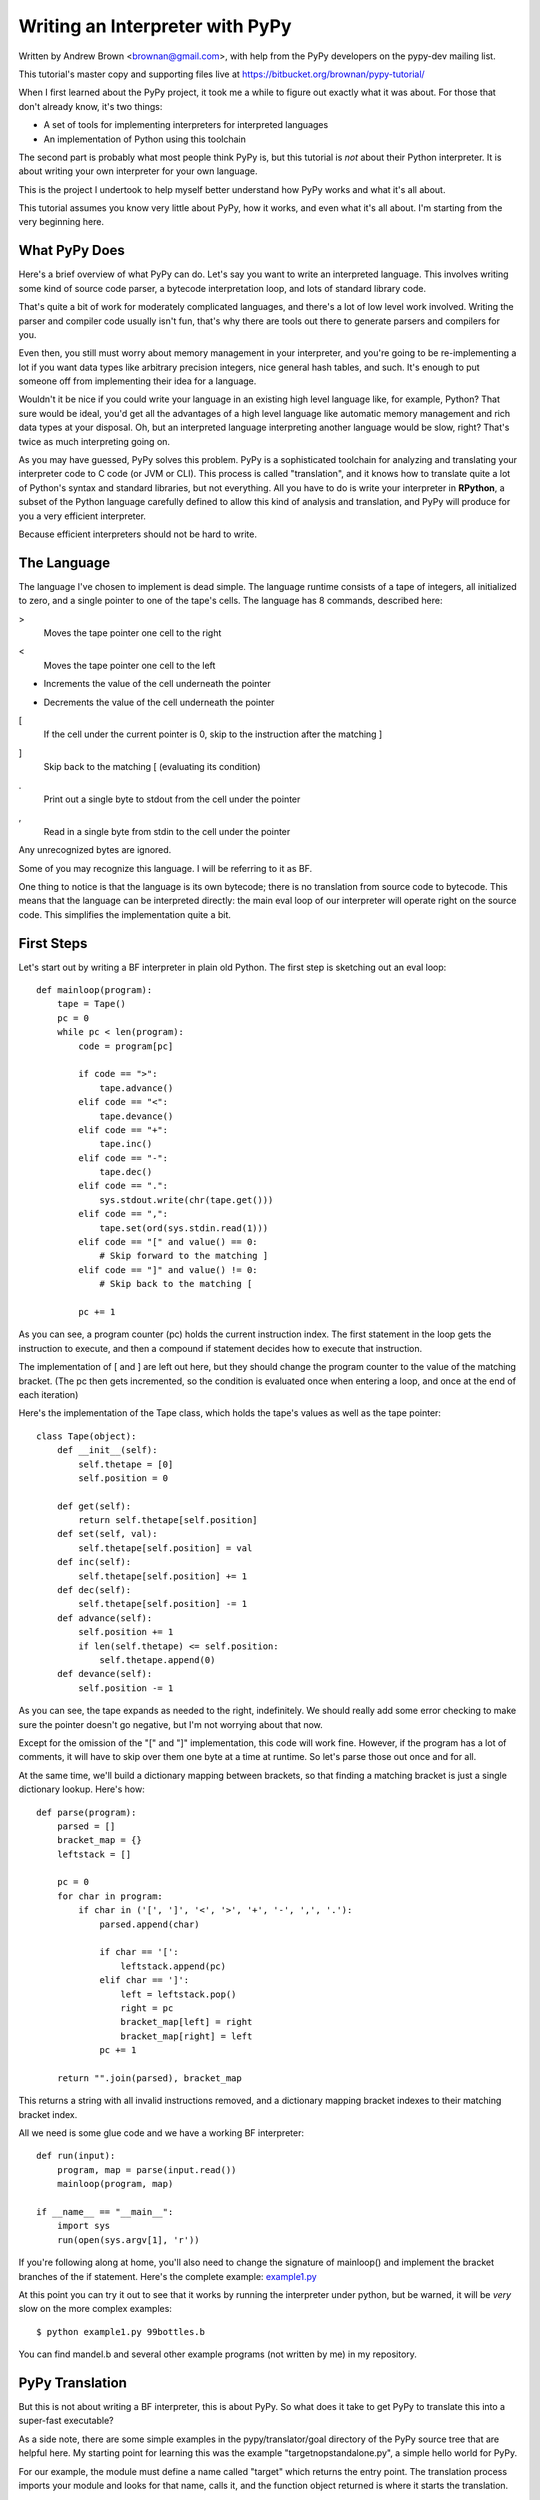 ================================
Writing an Interpreter with PyPy
================================
Written by Andrew Brown <brownan@gmail.com>, with help from the PyPy developers
on the pypy-dev mailing list.

This tutorial's master copy and supporting files live at
https://bitbucket.org/brownan/pypy-tutorial/

When I first learned about the PyPy project, it took me a while to figure out
exactly what it was about. For those that don't already know, it's two things:

* A set of tools for implementing interpreters for interpreted languages
  
* An implementation of Python using this toolchain
  
The second part is probably what most people think PyPy is, but this tutorial
is *not* about their Python interpreter.  It is about writing your own
interpreter for your own language.

This is the project I undertook to help myself better understand how PyPy works
and what it's all about.

This tutorial assumes you know very little about PyPy, how it works, and even
what it's all about. I'm starting from the very beginning here.

What PyPy Does
==============
Here's a brief overview of what PyPy can do. Let's say you want to write an
interpreted language. This involves writing some kind of source code parser, a
bytecode interpretation loop, and lots of standard library code.

That's quite a bit of work for moderately complicated languages, and there's a
lot of low level work involved. Writing the parser and compiler code usually
isn't fun, that's why there are tools out there to generate parsers and
compilers for you.

Even then, you still must worry about memory management in your interpreter,
and you're going to be re-implementing a lot if you want data types like
arbitrary precision integers, nice general hash tables, and such. It's enough
to put someone off from implementing their idea for a language.

Wouldn't it be nice if you could write your language in an existing high level
language like, for example, Python? That sure would be ideal, you'd get all the
advantages of a high level language like automatic memory management and rich
data types at your disposal.  Oh, but an interpreted language interpreting
another language would be slow, right? That's twice as much interpreting going
on.

As you may have guessed, PyPy solves this problem. PyPy is a sophisticated
toolchain for analyzing and translating your interpreter code to C code (or JVM
or CLI). This process is called "translation", and it knows how to translate
quite a lot of Python's syntax and standard libraries, but not everything. All
you have to do is write your interpreter in **RPython**, a subset of the Python
language carefully defined to allow this kind of analysis and translation, and
PyPy will produce for you a very efficient interpreter.

Because efficient interpreters should not be hard to write.

The Language
============
The language I've chosen to implement is dead simple. The language runtime
consists of a tape of integers, all initialized to zero, and a single pointer
to one of the tape's cells. The language has 8 commands, described here:

>
    Moves the tape pointer one cell to the right
    
<
    Moves the tape pointer one cell to the left
    
+
    Increments the value of the cell underneath the pointer
    
-
    Decrements the value of the cell underneath the pointer

[
    If the cell under the current pointer is 0, skip to the instruction after
    the matching ]
    
]
    Skip back to the matching [ (evaluating its condition)
    
.
    Print out a single byte to stdout from the cell under the pointer
    
,
    Read in a single byte from stdin to the cell under the pointer
    
Any unrecognized bytes are ignored.

Some of you may recognize this language. I will be referring to it as BF.

One thing to notice is that the language is its own bytecode; there is no
translation from source code to bytecode. This means that the language can be
interpreted directly: the main eval loop of our interpreter will operate right
on the source code. This simplifies the implementation quite a bit.

First Steps
===========
Let's start out by writing a BF interpreter in plain old Python. The first step
is sketching out an eval loop::

    def mainloop(program):
        tape = Tape()
        pc = 0
        while pc < len(program):
            code = program[pc]

            if code == ">":
                tape.advance()
            elif code == "<":
                tape.devance()
            elif code == "+":
                tape.inc()
            elif code == "-":
                tape.dec()
            elif code == ".":
                sys.stdout.write(chr(tape.get()))
            elif code == ",":
                tape.set(ord(sys.stdin.read(1)))
            elif code == "[" and value() == 0:
                # Skip forward to the matching ]
            elif code == "]" and value() != 0:
                # Skip back to the matching [

            pc += 1
        
As you can see, a program counter (pc) holds the current instruction index. The
first statement in the loop gets the instruction to execute, and then a
compound if statement decides how to execute that instruction.

The implementation of [ and ] are left out here, but they should change the
program counter to the value of the matching bracket. (The pc then gets
incremented, so the condition is evaluated once when entering a loop, and once
at the end of each iteration)
        
Here's the implementation of the Tape class, which holds the tape's values as
well as the tape pointer::

    class Tape(object):
        def __init__(self):
            self.thetape = [0]
            self.position = 0

        def get(self):
            return self.thetape[self.position]
        def set(self, val):
            self.thetape[self.position] = val
        def inc(self):
            self.thetape[self.position] += 1
        def dec(self):
            self.thetape[self.position] -= 1
        def advance(self):
            self.position += 1
            if len(self.thetape) <= self.position:
                self.thetape.append(0)
        def devance(self):
            self.position -= 1
            
As you can see, the tape expands as needed to the right, indefinitely. We
should really add some error checking to make sure the pointer doesn't go
negative, but I'm not worrying about that now.
            
Except for the omission of the "[" and "]" implementation, this code will work
fine.  However, if the program has a lot of comments, it will have to skip over
them one byte at a time at runtime. So let's parse those out once and for all.

At the same time, we'll build a dictionary mapping between brackets, so that
finding a matching bracket is just a single dictionary lookup. Here's how::

    def parse(program):
        parsed = []
        bracket_map = {}
        leftstack = []

        pc = 0
        for char in program:
            if char in ('[', ']', '<', '>', '+', '-', ',', '.'):
                parsed.append(char)

                if char == '[':
                    leftstack.append(pc)
                elif char == ']':
                    left = leftstack.pop()
                    right = pc
                    bracket_map[left] = right
                    bracket_map[right] = left
                pc += 1
        
        return "".join(parsed), bracket_map

This returns a string with all invalid instructions removed, and a dictionary
mapping bracket indexes to their matching bracket index.

All we need is some glue code and we have a working BF interpreter::

    def run(input):
        program, map = parse(input.read())
        mainloop(program, map)
        
    if __name__ == "__main__":
        import sys
        run(open(sys.argv[1], 'r'))
        
If you're following along at home, you'll also need to change the signature of
mainloop() and implement the bracket branches of the if statement. Here's the
complete example: `<example1.py>`_

At this point you can try it out to see that it works by running the
interpreter under python, but be warned, it will be *very* slow on the more
complex examples::

    $ python example1.py 99bottles.b
    
You can find mandel.b and several other example programs (not written by me) in
my repository.
        
PyPy Translation
================
But this is not about writing a BF interpreter, this is about PyPy. So what
does it take to get PyPy to translate this into a super-fast executable?

As a side note, there are some simple examples in the pypy/translator/goal
directory of the PyPy source tree that are helpful here. My starting point for
learning this was the example "targetnopstandalone.py", a simple hello world
for PyPy.

For our example, the module must define a name called "target" which returns the
entry point. The translation process imports your module and looks for that
name, calls it, and the function object returned is where it starts the
translation.

::

    def run(fp):
        program_contents = ""
        while True:
            read = os.read(fp, 4096)
            if len(read) == 0:
                break
            program_contents += read
        os.close(fp)
        program, bm = parse(program_contents)
        mainloop(program, bm)

    def entry_point(argv):
        try:
            filename = argv[1]
        except IndexError:
            print "You must supply a filename"
            return 1
        
        run(os.open(filename, os.O_RDONLY, 0777))
        return 0

    def target(*args):
        return entry_point, None
        
    if __name__ == "__main__":
        entry_point(sys.argv)
        
The entry_point function is passed the command line arguments when you run the
resulting executable.

A few other things have changed here too. See the next section...

About RPython
=============
Let's talk a bit about RPython at this point. PyPy can't translate arbitrary
Python code because Python is a bit too dynamic. There are restrictions on what
standard library functions and what syntax constructs one can use. I won't be
going over all the restrictions, but for more information see
http://readthedocs.org/docs/pypy/en/latest/coding-guide.html#restricted-python

In the example above, you'll see a few things have changed.  I'm now using low
level file descriptors with os.open and os.read instead of file objects.
The implementation of "." and "," are similarly tweaked (not shown above).
Those are the only changes to make to this code, the rest is simple enough for
PyPy to digest.

That wasn't so hard, was it? I still get to use dictionaries, expandable lists,
and even classes and objects! And if low level file descriptors are too low for
you, there are some helpful abstractions in the rlib.streamio module included
with PyPy's "RPython standard library."

For the example thus far, see `<example2.py>`_

Translating
===========
If you haven't already, check yourself out the latest version of PyPy from
their bitbucket.org repository::

    $ hg clone https://bitbucket.org/pypy/pypy
    
(A recent revision is necessary because of a bugfix that makes my example
possible)

The script to run is in "pypy/translator/goal/translate.py". Run this script,
passing in our example module as an argument.

::

    $ python ./pypy/rpython/bin/rpython example2.py
    
(You can use PyPy's python interpreter for extra speed, but it's not necessary)

PyPy will churn for a bit, drawing some nice looking fractals to your console
while it works. It takes around 20 seconds on my machine.

The result from this is an executable binary that interprets BF programs.
Included in my repository are some example BF programs, including a mandelbrot
fractal generator, which takes about 45 seconds to run on my computer. Try it
out::

    $ ./example2-c mandel.b

Compare this to running the interpreter un-translated on top of python::

    $ python example2.py mandel.b
    
Takes forever, doesn't it?

So there you have it. We've successfully written our own interpreter in RPython
and translated it with the PyPy toolchain.

Adding JIT
==========
Translating RPython to C is pretty cool, but one of the best features of PyPy
is its ability to *generate just-in-time compilers for your interpreter*.
That's right, from just a couple hints on how your interpreter is structured,
PyPy will generate and include a JIT compiler that will, at runtime, translate
the interpreted code of our BF language to machine code!

So what do we need to tell PyPy to make this happen? First it needs to know
where the start of your bytecode evaluation loop is. This lets it keep track of
instructions being executed in the target language (BF).

We also need to let it know what defines a particular execution frame. Since
our language doesn't really have stack frames, this boils down to what's
constant for the execution of a particular instruction, and what's not. These
are called "green" and "red" variables, respectively.

Refer back to `<example2.py>`_ for the following.

In our main loop, there are four variables used: pc, program, bracket_map, and
tape. Of those, pc, program, and bracket_map are all green variables. They
*define* the execution of a particular instruction. If the JIT routines see the
same combination of green variables as before, it knows it's skipped back and
must be executing a loop.  The variable "tape" is our red variable, it's what's
being manipulated by the execution.

So let's tell PyPy this info. Start by importing the JitDriver class and making
an instance::

    from rpython.rlib.jit import JitDriver
    jitdriver = JitDriver(greens=['pc', 'program', 'bracket_map'],
            reds=['tape'])
    
And we add this line to the very top of the while loop in the mainloop
function::

        jitdriver.jit_merge_point(pc=pc, tape=tape, program=program,
                bracket_map=bracket_map)
                
We also need to define a JitPolicy. We're not doing anything fancy, so this is
all we need somewhere in the file::

    def jitpolicy(driver):
        from rpython.jit.codewriter.policy import JitPolicy
        return JitPolicy()
        
See this example at `<example3.py>`_
        
Now try translating again, but with the flag ``--opt=jit``::

    $ python ./pypy/rpython/bin/rpython --opt=jit example3.py

It will take significantly longer to translate with JIT enabled, almost 8
minutes on my machine, and the resulting binary will be much larger. When it's
done, try having it run the mandelbrot program again. A world of difference,
from 12 seconds compared to 45 seconds before!

Interestingly enough, you can see when the JIT compiler switches from
interpreted to machine code with the mandelbrot example. The first few lines of
output come out pretty fast, and then the program gets a boost of speed and
gets even faster.

A bit about Tracing JIT Compilers
=================================
It's worth it at this point to read up on how tracing JIT compilers work.
Here's a brief explanation: The interpreter is usually running your interpreter
code as written. When it detects a loop of code in the target language (BF) is
executed often, that loop is considered "hot" and marked to be traced. The next
time that loop is entered, the interpreter gets put in tracing mode where every
executed instruction is logged.

When the loop is finished, tracing stops. The trace of the loop is sent to an
optimizer, and then to an assembler which outputs machine code. That machine
code is then used for subsequent loop iterations.

This machine code is often optimized for the most common case, and depends on
several assumptions about the code. Therefore, the machine code will contain
guards, to validate those assumptions. If a guard check fails, the runtime
falls back to regular interpreted mode.

A good place to start for more information is
http://en.wikipedia.org/wiki/Just-in-time_compilation

Debugging and Trace Logs
========================
Can we do any better? How can we see what the JIT is doing? Let's do two
things.

First, let's add a get_printable_location function, which is used during debug
trace logging::

    def get_location(pc, program, bracket_map):
        return "%s_%s_%s" % (
                program[:pc], program[pc], program[pc+1:]
                )
    jitdriver = JitDriver(greens=['pc', 'program', 'bracket_map'], reds=['tape'],
            get_printable_location=get_location)
            
This function is passed in the green variables, and should return a string.
Here, we're printing out the BF code, surrounding the currently executing
instruction with underscores so we can see where it is.

Download this as `<example4.py>`_ and translate it the same as example3.py.

Now let's run a test program (test.b, which just prints the letter "A" 15 or so
times in a loop) with trace logging::

    $ PYPYLOG=jit-log-opt:logfile ./example4-c test.b
    
Now take a look at the file "logfile". This file is quite hard to read, so
here's my best shot at explaining it.

The file contains a log of every trace that was performed, and is essentially a
glimpse at what instructions it's compiling to machine code for you. It's
useful to see if there are unnecessary instructions or room for optimization.

Each trace starts with a line that looks like this::

    [3c091099e7a4a7] {jit-log-opt-loop
    
and ends with a line like this::

    [3c091099eae17d jit-log-opt-loop}
    
The next line tells you which loop number it is, and how many ops are in it.
In my case, the first trace looks like this::


    1  [3c167c92b9118f] {jit-log-opt-loop
    2  # Loop 0 : loop with 26 ops
    3  [p0, p1, i2, i3]
    4  debug_merge_point('+<[>[_>_+<-]>.[<+>-]<<-]++++++++++.', 0)
    5  debug_merge_point('+<[>[>_+_<-]>.[<+>-]<<-]++++++++++.', 0)
    6  i4 = getarrayitem_gc(p1, i2, descr=<SignedArrayDescr>)
    7  i6 = int_add(i4, 1)
    8  setarrayitem_gc(p1, i2, i6, descr=<SignedArrayDescr>)
    9  debug_merge_point('+<[>[>+_<_-]>.[<+>-]<<-]++++++++++.', 0)
    10 debug_merge_point('+<[>[>+<_-_]>.[<+>-]<<-]++++++++++.', 0)
    11 i7 = getarrayitem_gc(p1, i3, descr=<SignedArrayDescr>)
    12 i9 = int_sub(i7, 1)
    13 setarrayitem_gc(p1, i3, i9, descr=<SignedArrayDescr>)
    14 debug_merge_point('+<[>[>+<-_]_>.[<+>-]<<-]++++++++++.', 0)
    15 i10 = int_is_true(i9)
    16 guard_true(i10, descr=<Guard2>) [p0]
    17 i14 = call(ConstClass(ll_dict_lookup__dicttablePtr_Signed_Signed), ConstPtr(ptr12), 90, 90, descr=<SignedCallDescr>)
    18 guard_no_exception(, descr=<Guard3>) [i14, p0]
    19 i16 = int_and(i14, -9223372036854775808)
    20 i17 = int_is_true(i16)
    21 guard_false(i17, descr=<Guard4>) [i14, p0]
    22 i19 = call(ConstClass(ll_get_value__dicttablePtr_Signed), ConstPtr(ptr12), i14, descr=<SignedCallDescr>)
    23 guard_no_exception(, descr=<Guard5>) [i19, p0]
    24 i21 = int_add(i19, 1)
    25 i23 = int_lt(i21, 114)
    26 guard_true(i23, descr=<Guard6>) [i21, p0]
    27 guard_value(i21, 86, descr=<Guard7>) [i21, p0]
    28 debug_merge_point('+<[>[_>_+<-]>.[<+>-]<<-]++++++++++.', 0)
    29 jump(p0, p1, i2, i3, descr=<Loop0>)
    30 [3c167c92bc6a15] jit-log-opt-loop}

I've trimmed the debug_merge_point lines a bit, they were really long.

So let's see what this does. This trace takes 4 parameters: 2 object pointers
(p0 and p1) and 2 integers (i2 and i3). Looking at the debug lines, it seems to
be tracing one iteration of this loop: "[>+<-]"

It starts executing the first operation on line 4, a ">", but immediately
starts executing the next operation. The ">" had no instructions, and looks
like it was optimized out completely.  This loop must always act on the same
part of the tape, the tape pointer is constant for this trace. An explicit
advance operation is unnecessary.

Lines 5 to 8 are the instructions for the "+" operation. First it gets the
array item from the array in pointer p1 at index i2 (line 6), adds 1 to it and
stores it in i6 (line 7), and stores it back in the array (line 8).

Line 9 starts the "<" instruction, but it is another no-op. It seems that i2
and i3 passed into this routine are the two tape pointers used in this loop
already calculated. Also deduced is that p1 is the tape array. It's not clear
what p0 is.

Lines 10 through 13 perform the "-" operation: get the array value (line 11),
subtract (line 12) and set the array value (line 13).

Next, on line 14, we come to the "]" operation. Lines 15 and 16 check whether
i9 is true (non-zero). Looking up, i9 is the array value that we just
decremented and stored, now being checked as the loop condition, as expected
(remember the definition of "]").  Line 16 is a guard, if the condition is not
met, execution jumps somewhere else, in this case to the routine called
<Guard2> and is passed one parameter: p0.

Assuming we pass the guard, lines 17 through 23 are doing the dictionary lookup
to bracket_map to find where the program counter should jump to.  I'm not too
familiar with what the instructions are actually doing, but it looks like there
are two external calls and 3 guards. This seems quite expensive, especially
since we know bracket_map will never change (PyPy doesn't know that).  We'll
see below how to optimize this.

Line 24 increments the newly acquired instruction pointer. Lines 25 and 26 make
sure it's less than the program's length.

Additionally, line 27 guards that i21, the incremented instruction pointer, is
exactly 86. This is because it's about to jump to the beginning (line 29) and
the instruction pointer being 86 is a precondition to this block.

Finally, the loop closes up at line 28 so the JIT can jump to loop body <Loop0>
to handle that case (line 29), which is the beginning of the loop again. It
passes in parameters (p0, p1, i2, i3).

Optimizing
==========
As mentioned, every loop iteration does a dictionary lookup to find the
corresponding matching bracket for the final jump. This is terribly
inefficient, the jump target is not going to change from one loop to the next.
This information is constant and should be compiled in as such.

The problem is that the lookups are coming from a dictionary, and PyPy is
treating it as opaque. It doesn't know the dictionary isn't being modified or
isn't going to return something different on each query.

What we need to do is provide another hint to the translation to say that the
dictionary query is a pure function, that is, its output depends *only* on its
inputs and the same inputs should always return the same output.

To do this, we use a provided function decorator rpython.rlib.jit.purefunction,
and wrap the dictionary call in a decorated function::

    @purefunction
    def get_matching_bracket(bracket_map, pc):
        return bracket_map[pc]
        
This version can be found at `<example5.py>`_

Translate again with the JIT option and observe the speedup. Mandelbrot now
only takes 6 seconds!  (from 12 seconds before this optimization)

Let's take a look at the trace from the same function::

    [3c29fad7b792b0] {jit-log-opt-loop
    # Loop 0 : loop with 15 ops
    [p0, p1, i2, i3]
    debug_merge_point('+<[>[_>_+<-]>.[<+>-]<<-]++++++++++.', 0)
    debug_merge_point('+<[>[>_+_<-]>.[<+>-]<<-]++++++++++.', 0)
    i4 = getarrayitem_gc(p1, i2, descr=<SignedArrayDescr>)
    i6 = int_add(i4, 1)
    setarrayitem_gc(p1, i2, i6, descr=<SignedArrayDescr>)
    debug_merge_point('+<[>[>+_<_-]>.[<+>-]<<-]++++++++++.', 0)
    debug_merge_point('+<[>[>+<_-_]>.[<+>-]<<-]++++++++++.', 0)
    i7 = getarrayitem_gc(p1, i3, descr=<SignedArrayDescr>)
    i9 = int_sub(i7, 1)
    setarrayitem_gc(p1, i3, i9, descr=<SignedArrayDescr>)
    debug_merge_point('+<[>[>+<-_]_>.[<+>-]<<-]++++++++++.', 0)
    i10 = int_is_true(i9)
    guard_true(i10, descr=<Guard2>) [p0]
    debug_merge_point('+<[>[_>_+<-]>.[<+>-]<<-]++++++++++.', 0)
    jump(p0, p1, i2, i3, descr=<Loop0>)
    [3c29fad7ba32ec] jit-log-opt-loop}
    
Much better! Each loop iteration is an add, a subtract, two array loads, two
array stores, and a guard on the exit condition. That's it! This code doesn't
require *any* program counter manipulation.

I'm no expert on optimizations, this tip was suggested by Armin Rigo on the
pypy-dev list. Carl Friedrich has a series of posts on how to optimize your
interpreter that are also very useful: http://bit.ly/bundles/cfbolz/1

Final Words
===========
I hope this has shown some of you what PyPy is all about other than a faster
implementation of Python.

For those that would like to know more about how the process works, there are
several academic papers explaining the process in detail that I recommend. In
particular: Tracing the Meta-Level: PyPy's Tracing JIT Compiler.

See http://readthedocs.org/docs/pypy/en/latest/extradoc.html

